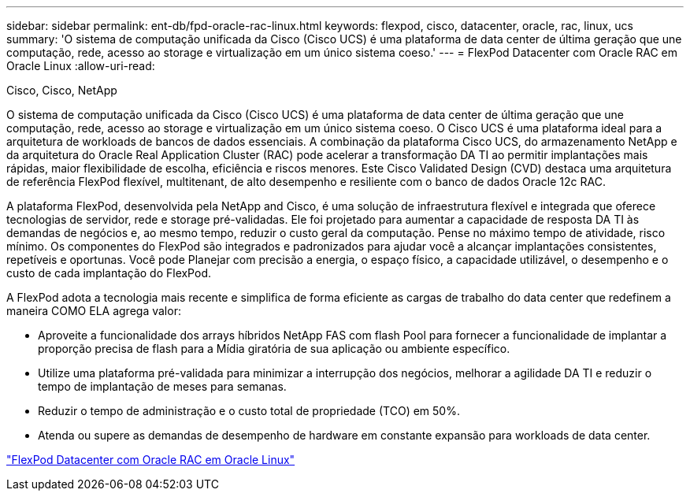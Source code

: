---
sidebar: sidebar 
permalink: ent-db/fpd-oracle-rac-linux.html 
keywords: flexpod, cisco, datacenter, oracle, rac, linux, ucs 
summary: 'O sistema de computação unificada da Cisco (Cisco UCS) é uma plataforma de data center de última geração que une computação, rede, acesso ao storage e virtualização em um único sistema coeso.' 
---
= FlexPod Datacenter com Oracle RAC em Oracle Linux
:allow-uri-read: 


Cisco, Cisco, NetApp

[role="lead"]
O sistema de computação unificada da Cisco (Cisco UCS) é uma plataforma de data center de última geração que une computação, rede, acesso ao storage e virtualização em um único sistema coeso. O Cisco UCS é uma plataforma ideal para a arquitetura de workloads de bancos de dados essenciais. A combinação da plataforma Cisco UCS, do armazenamento NetApp e da arquitetura do Oracle Real Application Cluster (RAC) pode acelerar a transformação DA TI ao permitir implantações mais rápidas, maior flexibilidade de escolha, eficiência e riscos menores. Este Cisco Validated Design (CVD) destaca uma arquitetura de referência FlexPod flexível, multitenant, de alto desempenho e resiliente com o banco de dados Oracle 12c RAC.

A plataforma FlexPod, desenvolvida pela NetApp and Cisco, é uma solução de infraestrutura flexível e integrada que oferece tecnologias de servidor, rede e storage pré-validadas. Ele foi projetado para aumentar a capacidade de resposta DA TI às demandas de negócios e, ao mesmo tempo, reduzir o custo geral da computação. Pense no máximo tempo de atividade, risco mínimo. Os componentes do FlexPod são integrados e padronizados para ajudar você a alcançar implantações consistentes, repetíveis e oportunas. Você pode Planejar com precisão a energia, o espaço físico, a capacidade utilizável, o desempenho e o custo de cada implantação do FlexPod.

A FlexPod adota a tecnologia mais recente e simplifica de forma eficiente as cargas de trabalho do data center que redefinem a maneira COMO ELA agrega valor:

* Aproveite a funcionalidade dos arrays híbridos NetApp FAS com flash Pool para fornecer a funcionalidade de implantar a proporção precisa de flash para a Mídia giratória de sua aplicação ou ambiente específico.
* Utilize uma plataforma pré-validada para minimizar a interrupção dos negócios, melhorar a agilidade DA TI e reduzir o tempo de implantação de meses para semanas.
* Reduzir o tempo de administração e o custo total de propriedade (TCO) em 50%.
* Atenda ou supere as demandas de desempenho de hardware em constante expansão para workloads de data center.


link:https://www.cisco.com/c/en/us/td/docs/unified_computing/ucs/UCS_CVDs/flexpod_orcrac_12c_bm.html["FlexPod Datacenter com Oracle RAC em Oracle Linux"^]
